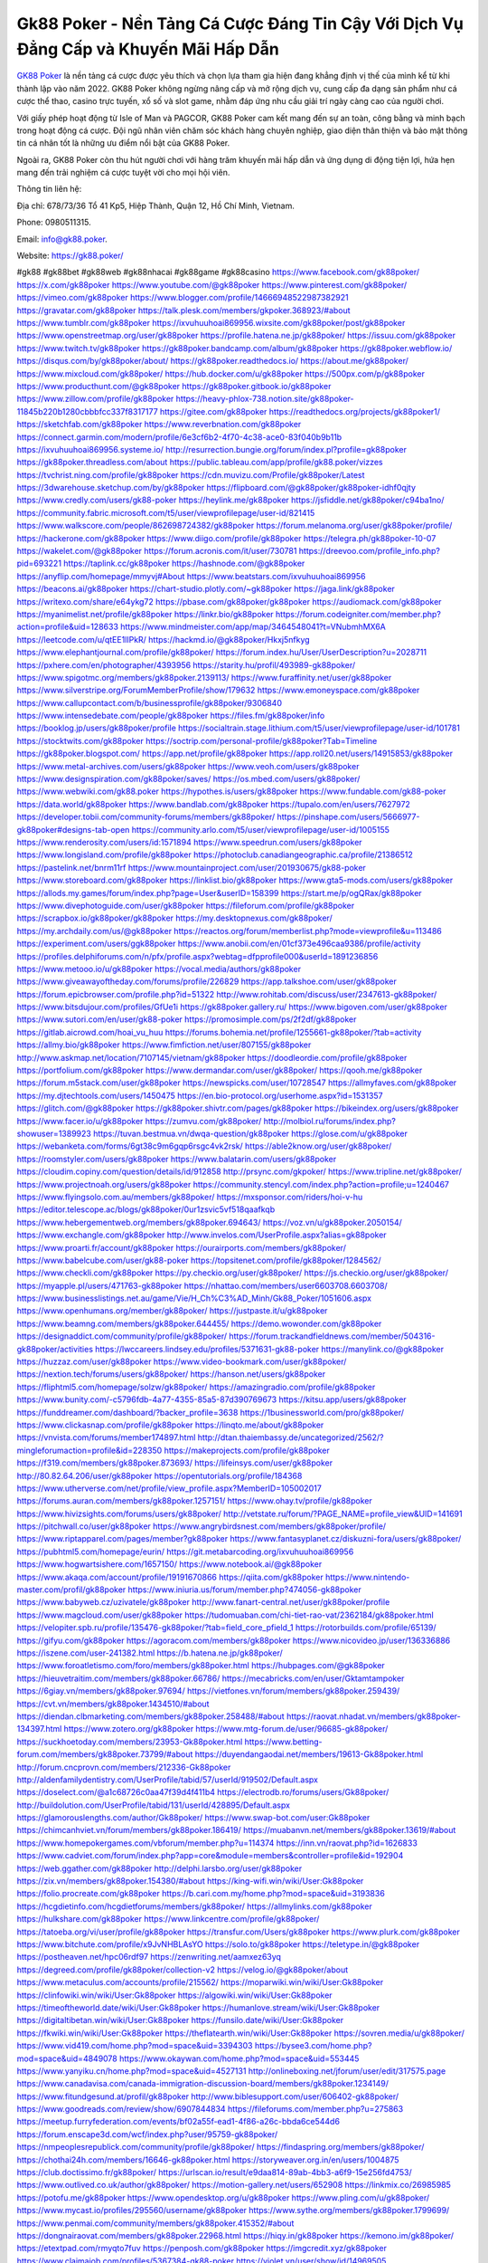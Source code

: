 Gk88 Poker - Nền Tảng Cá Cược Đáng Tin Cậy Với Dịch Vụ Đẳng Cấp và Khuyến Mãi Hấp Dẫn
===================================

`GK88 Poker <https://gk88.poker/>`_ là nền tảng cá cược được yêu thích và chọn lựa tham gia hiện đang khẳng định vị thế của mình kể từ khi thành lập vào năm 2022. GK88 Poker không ngừng nâng cấp và mở rộng dịch vụ, cung cấp đa dạng sản phẩm như cá cược thể thao, casino trực tuyến, xổ số và slot game, nhằm đáp ứng nhu cầu giải trí ngày càng cao của người chơi. 

Với giấy phép hoạt động từ Isle of Man và PAGCOR, GK88 Poker cam kết mang đến sự an toàn, công bằng và minh bạch trong hoạt động cá cược. Đội ngũ nhân viên chăm sóc khách hàng chuyên nghiệp, giao diện thân thiện và bảo mật thông tin cá nhân tốt là những ưu điểm nổi bật của GK88 Poker. 

Ngoài ra, GK88 Poker còn thu hút người chơi với hàng trăm khuyến mãi hấp dẫn và ứng dụng di động tiện lợi, hứa hẹn mang đến trải nghiệm cá cược tuyệt vời cho mọi hội viên.

Thông tin liên hệ: 

Địa chỉ: 678/73/36 Tổ 41 Kp5, Hiệp Thành, Quận 12, Hồ Chí Minh, Vietnam. 

Phone: 0980511315. 

Email: info@gk88.poker. 

Website: https://gk88.poker/ 

#gk88 #gk88bet #gk88web #gk88nhacai #gk88game #gk88casino
https://www.facebook.com/gk88poker/
https://x.com/gk88poker
https://www.youtube.com/@gk88poker
https://www.pinterest.com/gk88poker/
https://vimeo.com/gk88poker
https://www.blogger.com/profile/14666948522987382921
https://gravatar.com/gk88poker
https://talk.plesk.com/members/gkpoker.368923/#about
https://www.tumblr.com/gk88poker
https://ixvuhuuhoai869956.wixsite.com/gk88poker/post/gk88poker
https://www.openstreetmap.org/user/gk88poker
https://profile.hatena.ne.jp/gk88poker/
https://issuu.com/gk88poker
https://www.twitch.tv/gk88poker
https://gk88poker.bandcamp.com/album/gk88poker
https://gk88poker.webflow.io/
https://disqus.com/by/gk88poker/about/
https://gk88poker.readthedocs.io/
https://about.me/gk88poker/
https://www.mixcloud.com/gk88poker/
https://hub.docker.com/u/gk88poker
https://500px.com/p/gk88poker
https://www.producthunt.com/@gk88poker
https://gk88poker.gitbook.io/gk88poker
https://www.zillow.com/profile/gk88poker
https://heavy-phlox-738.notion.site/gk88poker-11845b220b1280cbbbfcc337f8317177
https://gitee.com/gk88poker
https://readthedocs.org/projects/gk88poker1/
https://sketchfab.com/gk88poker
https://www.reverbnation.com/gk88poker
https://connect.garmin.com/modern/profile/6e3cf6b2-4f70-4c38-ace0-83f040b9b11b
https://ixvuhuuhoai869956.systeme.io/
http://resurrection.bungie.org/forum/index.pl?profile=gk88poker
https://gk88poker.threadless.com/about
https://public.tableau.com/app/profile/gk88.poker/vizzes
https://tvchrist.ning.com/profile/gk88poker
https://cdn.muvizu.com/Profile/gk88poker/Latest
https://3dwarehouse.sketchup.com/by/gk88poker
https://flipboard.com/@gk88poker/gk88poker-idhf0qjty
https://www.credly.com/users/gk88-poker
https://heylink.me/gk88poker
https://jsfiddle.net/gk88poker/c94ba1no/
https://community.fabric.microsoft.com/t5/user/viewprofilepage/user-id/821415
https://www.walkscore.com/people/862698724382/gk88poker
https://forum.melanoma.org/user/gk88poker/profile/
https://hackerone.com/gk88poker
https://www.diigo.com/profile/gk88poker
https://telegra.ph/gk88poker-10-07
https://wakelet.com/@gk88poker
https://forum.acronis.com/it/user/730781
https://dreevoo.com/profile_info.php?pid=693221
https://taplink.cc/gk88poker
https://hashnode.com/@gk88poker
https://anyflip.com/homepage/mmyvj#About
https://www.beatstars.com/ixvuhuuhoai869956
https://beacons.ai/gk88poker
https://chart-studio.plotly.com/~gk88poker
https://jaga.link/gk88poker
https://writexo.com/share/e64ykg72
https://pbase.com/gk88poker/gk88poker
https://audiomack.com/gk88poker
https://myanimelist.net/profile/gk88poker
https://linkr.bio/gk88poker
https://forum.codeigniter.com/member.php?action=profile&uid=128633
https://www.mindmeister.com/app/map/3464548041?t=VNubmhMX6A
https://leetcode.com/u/qtEE1lIPkR/
https://hackmd.io/@gk88poker/Hkxj5nfkyg
https://www.elephantjournal.com/profile/gk88poker/
https://forum.index.hu/User/UserDescription?u=2028711
https://pxhere.com/en/photographer/4393956
https://starity.hu/profil/493989-gk88poker/
https://www.spigotmc.org/members/gk88poker.2139113/
https://www.furaffinity.net/user/gk88poker
https://www.silverstripe.org/ForumMemberProfile/show/179632
https://www.emoneyspace.com/gk88poker
https://www.callupcontact.com/b/businessprofile/gk88poker/9306840
https://www.intensedebate.com/people/gk88poker
https://files.fm/gk88poker/info
https://booklog.jp/users/gk88poker/profile
https://socialtrain.stage.lithium.com/t5/user/viewprofilepage/user-id/101781
https://stocktwits.com/gk88poker
https://soctrip.com/personal-profile/gk88poker?Tab=Timeline
https://gk88poker.blogspot.com/
https://app.net/profile/gk88poker
https://app.roll20.net/users/14915853/gk88poker
https://www.metal-archives.com/users/gk88poker
https://www.veoh.com/users/gk88poker
https://www.designspiration.com/gk88poker/saves/
https://os.mbed.com/users/gk88poker/
https://www.webwiki.com/gk88.poker
https://hypothes.is/users/gk88poker
https://www.fundable.com/gk88-poker
https://data.world/gk88poker
https://www.bandlab.com/gk88poker
https://tupalo.com/en/users/7627972
https://developer.tobii.com/community-forums/members/gk88poker/
https://pinshape.com/users/5666977-gk88poker#designs-tab-open
https://community.arlo.com/t5/user/viewprofilepage/user-id/1005155
https://www.renderosity.com/users/id:1571894
https://www.speedrun.com/users/gk88poker
https://www.longisland.com/profile/gk88poker
https://photoclub.canadiangeographic.ca/profile/21386512
https://pastelink.net/bnrm11rf
https://www.mountainproject.com/user/201930675/gk88-poker
https://www.storeboard.com/gk88poker
https://linklist.bio/gk88poker
https://www.gta5-mods.com/users/gk88poker
https://allods.my.games/forum/index.php?page=User&userID=158399
https://start.me/p/ogQRax/gk88poker
https://www.divephotoguide.com/user/gk88poker
https://fileforum.com/profile/gk88poker
https://scrapbox.io/gk88poker/gk88poker
https://my.desktopnexus.com/gk88poker/
https://my.archdaily.com/us/@gk88poker
https://reactos.org/forum/memberlist.php?mode=viewprofile&u=113486
https://experiment.com/users/ggk88poker
https://www.anobii.com/en/01cf373e496caa9386/profile/activity
https://profiles.delphiforums.com/n/pfx/profile.aspx?webtag=dfpprofile000&userId=1891236856
https://www.metooo.io/u/gk88poker
https://vocal.media/authors/gk88poker
https://www.giveawayoftheday.com/forums/profile/226829
https://app.talkshoe.com/user/gk88poker
https://forum.epicbrowser.com/profile.php?id=51322
http://www.rohitab.com/discuss/user/2347613-gk88poker/
https://www.bitsdujour.com/profiles/GfUe1i
https://gk88poker.gallery.ru/
https://www.bigoven.com/user/gk88poker
https://www.sutori.com/en/user/gk88-poker
https://promosimple.com/ps/2f2df/gk88poker
https://gitlab.aicrowd.com/hoai_vu_huu
https://forums.bohemia.net/profile/1255661-gk88poker/?tab=activity
https://allmy.bio/gk88poker
https://www.fimfiction.net/user/807155/gk88poker
http://www.askmap.net/location/7107145/vietnam/gk88poker
https://doodleordie.com/profile/gk88poker
https://portfolium.com/gk88poker
https://www.dermandar.com/user/gk88poker/
https://qooh.me/gk88poker
https://forum.m5stack.com/user/gk88poker
https://newspicks.com/user/10728547
https://allmyfaves.com/gk88poker
https://my.djtechtools.com/users/1450475
https://en.bio-protocol.org/userhome.aspx?id=1531357
https://glitch.com/@gk88poker
https://gk88poker.shivtr.com/pages/gk88poker
https://bikeindex.org/users/gk88poker
https://www.facer.io/u/gk88poker
https://zumvu.com/gk88poker/
http://molbiol.ru/forums/index.php?showuser=1389923
https://tuvan.bestmua.vn/dwqa-question/gk88poker
https://glose.com/u/gk88poker
https://webanketa.com/forms/6gt38c9m6gqp6rsgc4vk2rsk/
https://able2know.org/user/gk88poker/
https://roomstyler.com/users/gk88poker
https://www.balatarin.com/users/gk88poker
https://cloudim.copiny.com/question/details/id/912858
http://prsync.com/gkpoker/
https://www.tripline.net/gk88poker/
https://www.projectnoah.org/users/gk88poker
https://community.stencyl.com/index.php?action=profile;u=1240467
https://www.flyingsolo.com.au/members/gk88poker/
https://mxsponsor.com/riders/hoi-v-hu
https://editor.telescope.ac/blogs/gk88poker/0ur1zsvic5vf518qaafkqb
https://www.hebergementweb.org/members/gk88poker.694643/
https://voz.vn/u/gk88poker.2050154/
https://www.exchangle.com/gk88poker
http://www.invelos.com/UserProfile.aspx?alias=gk88poker
https://www.proarti.fr/account/gk88poker
https://ourairports.com/members/gk88poker/
https://www.babelcube.com/user/gk88-poker
https://topsitenet.com/profile/gk88poker/1284562/
https://www.checkli.com/gk88poker
https://py.checkio.org/user/gk88poker/
https://js.checkio.org/user/gk88poker/
https://myapple.pl/users/471763-gk88poker
https://nhattao.com/members/user6603708.6603708/
https://www.businesslistings.net.au/game/Vie/H_Ch%C3%AD_Minh/Gk88_Poker/1051606.aspx
https://www.openhumans.org/member/gk88poker/
https://justpaste.it/u/gk88poker
https://www.beamng.com/members/gk88poker.644455/
https://demo.wowonder.com/gk88poker
https://designaddict.com/community/profile/gk88poker/
https://forum.trackandfieldnews.com/member/504316-gk88poker/activities
https://lwccareers.lindsey.edu/profiles/5371631-gk88-poker
https://manylink.co/@gk88poker
https://huzzaz.com/user/gk88poker
https://www.video-bookmark.com/user/gk88poker/
https://nextion.tech/forums/users/gk88poker/
https://hanson.net/users/gk88poker
https://fliphtml5.com/homepage/solzw/gk88poker/
https://amazingradio.com/profile/gk88poker
https://www.bunity.com/-c5796fdb-4a77-4355-85a5-87d390769673
https://kitsu.app/users/gk88poker
https://funddreamer.com/dashboard/?backer_profile=3638
https://1businessworld.com/pro/gk88poker/
https://www.clickasnap.com/profile/gk88poker
https://linqto.me/about/gk88poker
https://vnvista.com/forums/member174897.html
http://dtan.thaiembassy.de/uncategorized/2562/?mingleforumaction=profile&id=228350
https://makeprojects.com/profile/gk88poker
https://f319.com/members/gk88poker.873693/
https://lifeinsys.com/user/gk88poker
http://80.82.64.206/user/gk88poker
https://opentutorials.org/profile/184368
https://www.utherverse.com/net/profile/view_profile.aspx?MemberID=105002017
https://forums.auran.com/members/gk88poker.1257151/
https://www.ohay.tv/profile/gk88poker
https://www.hivizsights.com/forums/users/gk88poker/
http://vetstate.ru/forum/?PAGE_NAME=profile_view&UID=141691
https://pitchwall.co/user/gk88poker
https://www.angrybirdsnest.com/members/gk88poker/profile/
https://www.riptapparel.com/pages/member?gk88poker
https://www.fantasyplanet.cz/diskuzni-fora/users/gk88poker/
https://pubhtml5.com/homepage/eurin/
https://git.metabarcoding.org/ixvuhuuhoai869956
https://www.hogwartsishere.com/1657150/
https://www.notebook.ai/@gk88poker
https://www.akaqa.com/account/profile/19191670866
https://qiita.com/gk88poker
https://www.nintendo-master.com/profil/gk88poker
https://www.iniuria.us/forum/member.php?474056-gk88poker
https://www.babyweb.cz/uzivatele/gk88poker
http://www.fanart-central.net/user/gk88poker/profile
https://www.magcloud.com/user/gk88poker
https://tudomuaban.com/chi-tiet-rao-vat/2362184/gk88poker.html
https://velopiter.spb.ru/profile/135476-gk88poker/?tab=field_core_pfield_1
https://rotorbuilds.com/profile/65139/
https://gifyu.com/gk88poker
https://agoracom.com/members/gk88poker
https://www.nicovideo.jp/user/136336886
https://iszene.com/user-241382.html
https://b.hatena.ne.jp/gk88poker/
https://www.foroatletismo.com/foro/members/gk88poker.html
https://hubpages.com/@gk88poker
https://hieuvetraitim.com/members/gk88poker.66786/
https://mecabricks.com/en/user/Gktamtampoker
https://6giay.vn/members/gk88poker.97694/
https://vietfones.vn/forum/members/gk88poker.259439/
https://cvt.vn/members/gk88poker.1434510/#about
https://diendan.clbmarketing.com/members/gk88poker.258488/#about
https://raovat.nhadat.vn/members/gk88poker-134397.html
https://www.zotero.org/gk88poker
https://www.mtg-forum.de/user/96685-gk88poker/
https://suckhoetoday.com/members/23953-Gk88poker.html
https://www.betting-forum.com/members/gk88poker.73799/#about
https://duyendangaodai.net/members/19613-Gk88poker.html
http://forum.cncprovn.com/members/212336-Gk88poker
http://aldenfamilydentistry.com/UserProfile/tabid/57/userId/919502/Default.aspx
https://doselect.com/@a1c68726c0aa47f39d4f411b4
https://electrodb.ro/forums/users/Gk88poker/
http://buildolution.com/UserProfile/tabid/131/userId/428895/Default.aspx
https://glamorouslengths.com/author/Gk88poker/
https://www.swap-bot.com/user:Gk88poker
https://chimcanhviet.vn/forum/members/gk88poker.186419/
https://muabanvn.net/members/gk88poker.13619/#about
https://www.homepokergames.com/vbforum/member.php?u=114374
https://inn.vn/raovat.php?id=1626833
https://www.cadviet.com/forum/index.php?app=core&module=members&controller=profile&id=192904
https://web.ggather.com/gk88poker
http://delphi.larsbo.org/user/gk88poker
https://zix.vn/members/gk88poker.154380/#about
https://king-wifi.win/wiki/User:Gk88poker
https://folio.procreate.com/gk88poker
https://b.cari.com.my/home.php?mod=space&uid=3193836
https://hcgdietinfo.com/hcgdietforums/members/gk88poker/
https://allmylinks.com/gk88poker
https://hulkshare.com/gk88poker
https://www.linkcentre.com/profile/gk88poker/
https://tatoeba.org/vi/user/profile/gk88poker
https://transfur.com/Users/gk88poker
https://www.plurk.com/gk88poker
https://www.bitchute.com/profile/x9JvNHBLAsYO
https://solo.to/gk88poker
https://teletype.in/@gk88poker
https://postheaven.net/hpc06rdf97
https://zenwriting.net/aamxez63yq
https://degreed.com/profile/gk88poker/collection-v2
https://velog.io/@gk88poker/about
https://www.metaculus.com/accounts/profile/215562/
https://moparwiki.win/wiki/User:Gk88poker
https://clinfowiki.win/wiki/User:Gk88poker
https://algowiki.win/wiki/User:Gk88poker
https://timeoftheworld.date/wiki/User:Gk88poker
https://humanlove.stream/wiki/User:Gk88poker
https://digitaltibetan.win/wiki/User:Gk88poker
https://funsilo.date/wiki/User:Gk88poker
https://fkwiki.win/wiki/User:Gk88poker
https://theflatearth.win/wiki/User:Gk88poker
https://sovren.media/u/gk88poker/
https://www.vid419.com/home.php?mod=space&uid=3394303
https://bysee3.com/home.php?mod=space&uid=4849078
https://www.okaywan.com/home.php?mod=space&uid=553445
https://www.yanyiku.cn/home.php?mod=space&uid=4527131
http://onlineboxing.net/jforum/user/edit/317575.page
https://www.canadavisa.com/canada-immigration-discussion-board/members/gk88poker.1234149/
https://www.fitundgesund.at/profil/gk88poker
http://www.biblesupport.com/user/606402-gk88poker/
https://www.goodreads.com/review/show/6907844834
https://fileforums.com/member.php?u=275863
https://meetup.furryfederation.com/events/bf02a55f-ead1-4f86-a26c-bbda6ce544d6
https://forum.enscape3d.com/wcf/index.php?user/95759-gk88poker/
https://nmpeoplesrepublick.com/community/profile/gk88poker/
https://findaspring.org/members/gk88poker/
https://chothai24h.com/members/16646-gk88poker.html
https://storyweaver.org.in/en/users/1004875
https://club.doctissimo.fr/gk88poker/
https://urlscan.io/result/e9daa814-89ab-4bb3-a6f9-15e256fd4753/
https://www.outlived.co.uk/author/gk88poker/
https://motion-gallery.net/users/652908
https://linkmix.co/26985985
https://potofu.me/gk88poker
https://www.opendesktop.org/u/gk88poker
https://www.pling.com/u/gk88poker/
https://www.mycast.io/profiles/295560/username/gk88poker
https://www.sythe.org/members/gk88poker.1799699/
https://www.penmai.com/community/members/gk88poker.415352/#about
https://dongnairaovat.com/members/gk88poker.22968.html
https://hiqy.in/gk88poker
https://kemono.im/gk88poker/
https://etextpad.com/rmyqto7fuv
https://penposh.com/gk88poker
https://imgcredit.xyz/gk88poker
https://www.claimajob.com/profiles/5367384-gk88-poker
https://violet.vn/user/show/id/14969505
https://pandoraopen.ru/author/gk88poker/
http://www.innetads.com/view/item-3002593-gk88poker.html
http://www.getjob.us/usa-jobs-view/job-posting-901320-gk88poker.html
http://www.canetads.com/view/item-3961109-gk88poker.html
https://minecraftcommand.science/profile/gk88poker
https://wiki.natlife.ru/index.php/%D0%A3%D1%87%D0%B0%D1%81%D1%82%D0%BD%D0%B8%D0%BA:Gk88poker
https://wiki.gta-zona.ru/index.php/%D0%A3%D1%87%D0%B0%D1%81%D1%82%D0%BD%D0%B8%D0%BA:Gk88poker
https://wiki.prochipovan.ru/index.php/%D0%A3%D1%87%D0%B0%D1%81%D1%82%D0%BD%D0%B8%D0%BA:Gk88poker
https://expathealthseoul.com/profile/gk88poker/
https://makersplace.com/gk88poker/about
https://community.fyers.in/member/5LeZw5ZYer
https://www.multichain.com/qa/user/gk88poker
http://www.worldchampmambo.com/UserProfile/tabid/42/userId/399612/Default.aspx
https://www.snipesocial.co.uk/gk88poker
https://www.apelondts.org/users/gk88poker/My-Profile
https://advpr.net/gk88poker
https://pytania.radnik.pl/uzytkownik/gk88poker
https://safechat.com/u/gk88poker
https://mlx.su/paste/view/28c9e8a1
https://hackmd.okfn.de/s/Sy3AF8-Jkl
https://personaljournal.ca/gk88poker/
http://techou.jp/index.php?gk88poker
https://www.gamblingtherapy.org/forum/users/gk88poker/
https://forums.megalith-games.com/member.php?action=profile&uid=1378526
https://ask-people.net/user/gk88poker
https://linktaigo88.lighthouseapp.com/users/1953943
http://www.aunetads.com/view/item-2496810-gk88poker.html
https://bit.ly/m/gk88poker
http://genina.com/user/editDone/4460510.page
https://golden-forum.com/memberlist.php?mode=viewprofile&u=150455
https://www.adsoftheworld.com/users/8240d2b2-72fe-4715-b6f4-c4d295abcc23
https://malt-orden.info/userinfo.php?uid=381500
https://filesharingtalk.com/members/602864-gk88poker
https://chodilinh.com/members/gk88poker.111052/#about
https://belgaumonline.com/profile/gk88poker/
https://darksteam.net/members/gk88poker.40297/#about
https://wefunder.com/gk88poker
https://www.nulled.to/user/6240108-gk88poker
https://forums.worldwarriors.net/profile/gk88poker
https://zez.am/gk88poker
https://nhadatdothi.net.vn/members/gk88poker.28535/
https://schoolido.lu/user/gk88poker/
https://dev.muvizu.com/Profile/gk88poker/Latest
https://www.familie.pl/profil/gk88poker
https://www.inflearn.com/users/1482662
https://qna.habr.com/user/gk88poker
https://www.naucmese.cz/hoai-vu-huu?_fid=jzcg
https://controlc.com/c2e22141
http://psicolinguistica.letras.ufmg.br/wiki/index.php/Usu%C3%A1rio:Gk88poker
https://faceparty.com/gk88poker
https://g0v.hackmd.io/IIAnvCgxSAeBK6d8XVXfJw?
https://boersen.oeh-salzburg.at/author/gk88poker/
https://kowabana.jp/users/129722
https://klotzlube.ru/forum/user/280984/
https://www.bandsworksconcerts.info/index.php?gk88poker
https://ask.mallaky.com/?qa=user/gk88poker
https://fab-chat.com/members/gk88poker/profile/
https://vietnam.net.vn/members/gk88poker.27467/
https://www.faneo.es/users/gk88poker/
https://cadillacsociety.com/users/gk88poker/
https://bitbuilt.net/forums/index.php?members/gk88poker.49093/
https://timdaily.vn/members/gk88poker.90181/#about
https://www.xen-factory.com/index.php?members/gk88poker.56463/#about
https://www.cake.me/me/hoai-vu-huu
https://git.project-hobbit.eu/ixvuhuuhoai869956
https://forum.honorboundgame.com/user-469890.html
https://www.xosothantai.com/members/gk88poker.533415/
https://thiamlau.com/forum/user-7929.html
https://bandori.party/user/222246/gk88poker/
https://anunt-imob.ro/user/profile/801377
https://txtshare.co/4ukf75wMsqbTyExo
https://www.vnbadminton.com/members/gk88poker.54074/
https://forums.hostsearch.com/member.php?269489-gk88poker
https://hackaday.io/gk88poker
https://deadreckoninggame.com/index.php/User:Gk88poker
https://xnforo.ir/members/gk88poker.57922/#about
https://slatestarcodex.com/author/gk88poker/
http://pantery.mazowiecka.zhp.pl/profile.php?lookup=24456
https://yamcode.com/gk88poker
https://www.sakaseru.jp/mina/user/profile/203444
https://land-book.com/gk88poker
https://illust.daysneo.com/illustrator/gk88poker/
https://www.fdb.cz/clen/207355-gk88poker.html
https://advego.com/profile/gk88poker/
https://acomics.ru/-gk88poker
https://www.astrobin.com/users/gk88poker/
redly.com/users/gk88-poker
https://fitinline.com/profile/gk88poker/
https://seomotionz.com/member.php?action=profile&uid=39803
https://tooter.in/gk88poker
https://www.canadavideocompanies.ca/forums/users/gk88poker/
https://spiderum.com/nguoi-dung/gk88poker
https://postgresconf.org/users/gk88-poker
https://pixabay.com/users/gk88poker-46404191/
https://memes.tw/user/334935
https://medibang.com/author/26760470/
https://forum.issabel.org/u/gk88poker
https://www.freewebmarks.com/story/gk88-trang-ch-3
https://redpah.com/profile/413469/gk88poker
https://permacultureglobal.org/users/74458-gk88-poker
https://buonacausa.org/user/gk88-poker
https://bootstrapbay.com/user/gk88poker
https://www.rwaq.org/users/ixvuhuuhoai869956-20241008160455
https://secondstreet.ru/profile/gk88poker/
https://www.planet-casio.com/Fr/compte/voir_profil.php?membre=gk88poker
https://forums.wolflair.com/members/gk88poker.118341/
https://www.zeldaspeedruns.com/profiles/gk88poker
https://savelist.co/profile/users/gk88poker
https://phatwalletforums.com/user/gk88poker
https://www.hoaxbuster.com/redacteur/gk88poker
https://code.antopie.org/gk88poker
https://www.growkudos.com/profile/gk88_poker
https://app.geniusu.com/users/2531671
https://www.databaze-her.cz/uzivatele/gk88poker/
https://backloggery.com/gk88poker
https://www.halaltrip.com/user/profile/171325/gk88poker/
https://abp.io/community/members/gk88poker
https://fora.babinet.cz/profile.php?section=essentials&id=68965
https://useum.org/myuseum/Ho%C3%A0i%20V%C5%A9%20H%E1%BB%AFu
https://tamilculture.com/user/gk88-poker
http://www.hoektronics.com/author/gk88poker/
https://faqrak.pl/profile/user/gk88poker
https://library.zortrax.com/members/gk88poker/
https://www.deafvideo.tv/vlogger/gk88poker?o=mv
https://divisionmidway.org/jobs/author/gk88poker/
https://www.rak-fortbildungsinstitut.de/community/profile/gk88poker/
https://www.montessorijobsuk.co.uk/author/gk88poker/
https://moodle3.appi.pt/user/profile.php?id=144199
https://www.udrpsearch.com/user/gk88poker
https://www.vojta.com.pl/index.php/Forum/U%C5%BCytkownik/gk88poker/
https://geocha-production.herokuapp.com/maps/161060-gk88poker
http://jobboard.piasd.org/author/gk88poker/
https://www.jumpinsport.com/users/gk88poker
https://www.themplsegotist.com/members/gk88poker/
https://jerseyboysblog.com/forum/member.php?action=profile&uid=14436
https://magentoexpertforum.com/member.php/128916-gk88poker
https://bulkwp.com/support-forums/users/gk88poker/
https://forum.d-dub.com/member.php?1504421-gk88poker
https://forum.gekko.wizb.it/user-25726.html
https://www.heavyironjobs.com/profiles/5375172-gk88-poker
https://www.timessquarereporter.com/profile/gk88poker
http://ww.metanotes.com/user/gk88poker
https://bbcovenant.guildlaunch.com/users/blog/6571629/?mode=view&gid=97523
https://haveagood.holiday/users/368726
https://forum.aceinna.com/user/gk88poker
https://brightcominvestors.com/forums/users/gk88poker/
http://newdigital-world.com/members/gk88poker.html
https://forum.herozerogame.com/index.php?/user/87478-gk88poker/
https://www.herlypc.es/community/profile/gk88poker/
https://www.syncdocs.com/forums/profile/gk88poker
https://jump.5ch.net/?https://gk88.poker/
https://www.royalroad.com/profile/562935
https://www.fmscout.com/users/gk88poker.html
https://www.englishteachers.ru/forum/index.php?app=core&module=members&controller=profile&id=106808
https://www.bmwpower.lv/user.php?u=gk88poker
https://jeparticipe.soyaux.fr/profiles/gk88poker/timeline
https://bit.cloud/gk88poker
https://bookmeter.com/users/1526964
https://activepages.com.au/profile/gk88poker
https://www.phraseum.com/user/44768
https://undrtone.com/gk88poker
https://odysee.com/@gk88poker:683c5691e606d45ee49f23c584e9803319645e64
https://flokii.com/-gk88poker#info
https://findnerd.com/account#url=/profile/viewprofile/gk88poker/117189
https://www.bloggportalen.se/BlogPortal/view/BlogDetails?id=219971
https://pangian.com/user/ixvuhuuhoai869956/
https://smartcity.bandung.go.id/member/bsc1416526421d
https://oyaschool.com/users/gk88poker/
https://gk88poker.hashnode.dev/gk88poker
http://ofbiz.116.s1.nabble.com/gk88poker-td4796693.html
https://forum.lyrsense.com/member.php?u=45860
https://forum.repetier.com/profile/gk88poker
https://www.fruitpickingjobs.com.au/forums/users/gk88poker/
https://www.kuhustle.com/@gk88poker
https://forum.tomedo.de/index.php/user/gk88poker
https://talkmarkets.com/member/gk88poker/
http://www.so0912.com/home.php?mod=space&uid=2379875
https://dsred.com/home.php?mod=space&uid=4525342
https://goodjobdongguan.com/home.php?mod=space&uid=5064187
https://jszst.com.cn/home.php?mod=space&uid=4356136
https://forums.stardock.com/user/7388767
https://chil.me/gk88poker
https://wykop.pl/ludzie/pokergk88
https://forums.galciv3.com/user/738876
https://www.siteprice.org/AnalyzeSite.aspx?url=https://gk88.poker/
https://xoops.ec-cube.net/userinfo.php?uid=302174
https://www.klamm.de/forum/members/gk88poker.152772/
https://linkbio.co/6100808pzVxTZ
https://vjudge.net/user/gk88poker
https://www.rosasensat.org/forums/users/ixvuhuuhoai869956gmail-com/
https://my.omsystem.com/members/gk88poker
https://docvino.com/members/gk88poker/profile/
https://www.max2play.com/en/forums/users/gk88poker/
https://blender.community/hoai/
https://sites.google.com/view/gk88poker/home
https://www.czporadna.cz/user/gk88poker
https://www.buzzsprout.com/2101801/episodes/15877188-gk88-poker
https://podcastaddict.com/episode/https%3A%2F%2Fwww.buzzsprout.com%2F2101801%2Fepisodes%2F15877188-gk88-poker.mp3&podcastId=4475093
https://hardanreidlinglbeu.wixsite.com/elinor-salcedo/podcast/episode/80bcb759/gk88poker
https://www.podfriend.com/podcast/elinor-salcedo/episode/Buzzsprout-15877188/
https://curiocaster.com/podcast/pi6385247/28864617023
https://fountain.fm/episode/cuDQSQwpJcu9TOLfwERE
https://www.podchaser.com/podcasts/elinor-salcedo-5339040/episodes/gk88poker-226063112
https://castbox.fm/episode/gk88.poker-id5445226-id742375231
https://plus.rtl.de/podcast/elinor-salcedo-wy64ydd31evk2/gk88poker-dpqoq1tcii17b
https://www.podparadise.com/Podcast/1688863333/Listen/1728262800/0
https://www.ivoox.com/en/gk88-poker-audios-mp3_rf_134545053_1.html
https://podbay.fm/p/elinor-salcedo/e/1728237600
https://www.listennotes.com/podcasts/elinor-salcedo/gk88poker-DwnOr6A-ajf/
https://goodpods.com/podcasts/elinor-salcedo-257466/gk88poker-75698845
https://www.iheart.com/podcast/269-elinor-salcedo-115585662/episode/gk88poker-224299295/
https://open.spotify.com/episode/5PsyEvv1j2QkOTI3eC5NiE?si=KrPaEIQdSGK6BTrZTkKD4w
https://podtail.com/podcast/corey-alonzo/gk88-poker/
https://player.fm/series/elinor-salcedo/gk88poker
https://podcastindex.org/podcast/6385247?episode=28864617023
https://www.steno.fm/show/77680b6e-8b07-53ae-bcab-9310652b155c/episode/QnV6enNwcm91dC0xNTg3NzE4OA==
https://podverse.fm/fr/episode/lpvQqX7F7
https://app.podcastguru.io/podcast/elinor-salcedo-1688863333/episode/gk88-poker-290984bd9aa5cda605dbcc43bd762b37
https://podcasts-francais.fr/podcast/corey-alonzo/gk88-poker
https://irepod.com/podcast/corey-alonzo/gk88-poker
https://australian-podcasts.com/podcast/corey-alonzo/gk88-poker
https://toppodcasts.be/podcast/corey-alonzo/gk88-poker
https://canadian-podcasts.com/podcast/corey-alonzo/gk88-poker
https://uk-podcasts.co.uk/podcast/corey-alonzo/gk88-poker
https://deutschepodcasts.de/podcast/corey-alonzo/gk88-poker
https://nederlandse-podcasts.nl/podcast/corey-alonzo/gk88-poker
https://american-podcasts.com/podcast/corey-alonzo/gk88-poker
https://norske-podcaster.com/podcast/corey-alonzo/gk88-poker
https://danske-podcasts.dk/podcast/corey-alonzo/gk88-poker
https://italia-podcast.it/podcast/corey-alonzo/gk88-poker
https://podmailer.com/podcast/corey-alonzo/gk88-poker
https://podcast-espana.es/podcast/corey-alonzo/gk88-poker
https://suomalaiset-podcastit.fi/podcast/corey-alonzo/gk88-poker
https://indian-podcasts.com/podcast/corey-alonzo/gk88-poker
https://poddar.se/podcast/corey-alonzo/gk88-poker
https://nzpod.co.nz/podcast/corey-alonzo/gk88-poker
https://pod.pe/podcast/corey-alonzo/gk88-poker
https://podcast-chile.com/podcast/corey-alonzo/gk88-poker
https://podcast-colombia.co/podcast/corey-alonzo/gk88-poker
https://podcasts-brasileiros.com/podcast/corey-alonzo/gk88-poker
https://podcast-mexico.mx/podcast/corey-alonzo/gk88-poker
https://music.amazon.com/podcasts/ef0d1b1b-8afc-4d07-b178-4207746410b2/episodes/b9f97fe6-2b7a-44ef-865c-784b59a76374/elinor-salcedo-gk88-poker
https://music.amazon.co.jp/podcasts/ef0d1b1b-8afc-4d07-b178-4207746410b2/episodes/b9f97fe6-2b7a-44ef-865c-784b59a76374/elinor-salcedo-gk88-poker
https://music.amazon.de/podcasts/ef0d1b1b-8afc-4d07-b178-4207746410b2/episodes/b9f97fe6-2b7a-44ef-865c-784b59a76374/elinor-salcedo-gk88-poker
https://music.amazon.co.uk/podcasts/ef0d1b1b-8afc-4d07-b178-4207746410b2/episodes/b9f97fe6-2b7a-44ef-865c-784b59a76374/elinor-salcedo-gk88-poker
https://music.amazon.fr/podcasts/ef0d1b1b-8afc-4d07-b178-4207746410b2/episodes/b9f97fe6-2b7a-44ef-865c-784b59a76374/elinor-salcedo-gk88-poker
https://music.amazon.ca/podcasts/ef0d1b1b-8afc-4d07-b178-4207746410b2/episodes/b9f97fe6-2b7a-44ef-865c-784b59a76374/elinor-salcedo-gk88-poker
https://music.amazon.in/podcasts/ef0d1b1b-8afc-4d07-b178-4207746410b2/episodes/b9f97fe6-2b7a-44ef-865c-784b59a76374/elinor-salcedo-gk88-poker
https://music.amazon.it/podcasts/ef0d1b1b-8afc-4d07-b178-4207746410b2/episodes/b9f97fe6-2b7a-44ef-865c-784b59a76374/elinor-salcedo-gk88-poker
https://music.amazon.es/podcasts/ef0d1b1b-8afc-4d07-b178-4207746410b2/episodes/b9f97fe6-2b7a-44ef-865c-784b59a76374/elinor-salcedo-gk88-poker
https://music.amazon.com.br/podcasts/ef0d1b1b-8afc-4d07-b178-4207746410b2/episodes/b9f97fe6-2b7a-44ef-865c-784b59a76374/elinor-salcedo-gk88-poker
https://music.amazon.com.au/podcasts/ef0d1b1b-8afc-4d07-b178-4207746410b2/episodes/b9f97fe6-2b7a-44ef-865c-784b59a76374/elinor-salcedo-gk88-poker
https://podcasts.apple.com/us/podcast/gk88-poker/id1688863333?i=1000671973331
https://podcasts.apple.com/bh/podcast/gk88-poker/id1688863333?i=1000671973331
https://podcasts.apple.com/bw/podcast/gk88-poker/id1688863333?i=1000671973331
https://podcasts.apple.com/cm/podcast/gk88-poker/id1688863333?i=1000671973331
https://podcasts.apple.com/ci/podcast/gk88-poker/id1688863333?i=1000671973331
https://podcasts.apple.com/eg/podcast/gk88-poker/id1688863333?i=1000671973331
https://podcasts.apple.com/gw/podcast/gk88-poker/id1688863333?i=1000671973331
https://podcasts.apple.com/in/podcast/gk88-poker/id1688863333?i=1000671973331
https://podcasts.apple.com/il/podcast/gk88-poker/id1688863333?i=1000671973331
https://podcasts.apple.com/jo/podcast/gk88-poker/id1688863333?i=1000671973331
https://podcasts.apple.com/ke/podcast/gk88-poker/id1688863333?i=1000671973331
https://podcasts.apple.com/kw/podcast/gk88-poker/id1688863333?i=1000671973331
https://podcasts.apple.com/mg/podcast/gk88-poker/id1688863333?i=1000671973331
https://podcasts.apple.com/ml/podcast/gk88-poker/id1688863333?i=1000671973331
https://podcasts.apple.com/ma/podcast/gk88-poker/id1688863333?i=1000671973331
https://podcasts.apple.com/mu/podcast/gk88-poker/id1688863333?i=1000671973331
https://podcasts.apple.com/mz/podcast/gk88-poker/id1688863333?i=1000671973331
https://podcasts.apple.com/ne/podcast/gk88-poker/id1688863333?i=1000671973331
https://podcasts.apple.com/ng/podcast/gk88-poker/id1688863333?i=1000671973331
https://podcasts.apple.com/om/podcast/gk88-poker/id1688863333?i=1000671973331
https://podcasts.apple.com/qa/podcast/gk88-poker/id1688863333?i=1000671973331
https://podcasts.apple.com/sa/podcast/gk88-poker/id1688863333?i=1000671973331
https://podcasts.apple.com/sn/podcast/gk88-poker/id1688863333?i=1000671973331
https://podcasts.apple.com/za/podcast/gk88-poker/id1688863333?i=1000671973331
https://podcasts.apple.com/tn/podcast/gk88-poker/id1688863333?i=1000671973331
https://podcasts.apple.com/ug/podcast/gk88-poker/id1688863333?i=1000671973331
https://podcasts.apple.com/ae/podcast/gk88-poker/id1688863333?i=1000671973331
https://podcasts.apple.com/au/podcast/gk88-poker/id1688863333?i=1000671973331
https://podcasts.apple.com/hk/podcast/gk88-poker/id1688863333?i=1000671973331
https://podcasts.apple.com/id/podcast/gk88-poker/id1688863333?i=1000671973331
https://podcasts.apple.com/jp/podcast/gk88-poker/id1688863333?i=1000671973331
https://podcasts.apple.com/kr/podcast/gk88-poker/id1688863333?i=1000671973331
https://podcasts.apple.com/mo/podcast/gk88-poker/id1688863333?i=1000671973331
https://podcasts.apple.com/my/podcast/gk88-poker/id1688863333?i=1000671973331
https://podcasts.apple.com/nz/podcast/gk88-poker/id1688863333?i=1000671973331
https://podcasts.apple.com/ph/podcast/gk88-poker/id1688863333?i=1000671973331
https://podcasts.apple.com/sg/podcast/gk88-poker/id1688863333?i=1000671973331
https://podcasts.apple.com/tw/podcast/gk88-poker/id1688863333?i=1000671973331
https://podcasts.apple.com/th/podcast/gk88-poker/id1688863333?i=1000671973331
https://podcasts.apple.com/vn/podcast/gk88-poker/id1688863333?i=1000671973331
https://podcasts.apple.com/am/podcast/gk88-poker/id1688863333?i=1000671973331
https://podcasts.apple.com/az/podcast/gk88-poker/id1688863333?i=1000671973331
https://podcasts.apple.com/bg/podcast/gk88-poker/id1688863333?i=1000671973331
https://podcasts.apple.com/cz/podcast/gk88-poker/id1688863333?i=1000671973331
https://podcasts.apple.com/dk/podcast/gk88-poker/id1688863333?i=1000671973331
https://podcasts.apple.com/de/podcast/gk88-poker/id1688863333?i=1000671973331
https://podcasts.apple.com/ee/podcast/gk88-poker/id1688863333?i=1000671973331
https://podcasts.apple.com/es/podcast/gk88-poker/id1688863333?i=1000671973331
https://podcasts.apple.com/fr/podcast/gk88-poker/id1688863333?i=1000671973331
https://podcasts.apple.com/ge/podcast/gk88-poker/id1688863333?i=1000671973331
https://podcasts.apple.com/gr/podcast/gk88-poker/id1688863333?i=1000671973331
https://podcasts.apple.com/hr/podcast/gk88-poker/id1688863333?i=1000671973331
https://podcasts.apple.com/ie/podcast/gk88-poker/id1688863333?i=1000671973331
https://podcasts.apple.com/it/podcast/gk88-poker/id1688863333?i=1000671973331
https://podcasts.apple.com/kz/podcast/gk88-poker/id1688863333?i=1000671973331
https://podcasts.apple.com/kg/podcast/gk88-poker/id1688863333?i=1000671973331
https://podcasts.apple.com/lv/podcast/gk88-poker/id1688863333?i=1000671973331
https://podcasts.apple.com/lt/podcast/gk88-poker/id1688863333?i=1000671973331
https://podcasts.apple.com/lu/podcast/gk88-poker/id1688863333?i=1000671973331
https://podcasts.apple.com/hu/podcast/gk88-poker/id1688863333?i=1000671973331
https://podcasts.apple.com/mt/podcast/gk88-poker/id1688863333?i=1000671973331
https://podcasts.apple.com/md/podcast/gk88-poker/id1688863333?i=1000671973331
https://podcasts.apple.com/me/podcast/gk88-poker/id1688863333?i=1000671973331
https://podcasts.apple.com/nl/podcast/gk88-poker/id1688863333?i=1000671973331
https://podcasts.apple.com/mk/podcast/gk88-poker/id1688863333?i=1000671973331
https://podcasts.apple.com/no/podcast/gk88-poker/id1688863333?i=1000671973331
https://podcasts.apple.com/at/podcast/gk88-poker/id1688863333?i=1000671973331
https://podcasts.apple.com/pl/podcast/gk88-poker/id1688863333?i=1000671973331
https://podcasts.apple.com/pt/podcast/gk88-poker/id1688863333?i=1000671973331
https://podcasts.apple.com/ro/podcast/gk88-poker/id1688863333?i=1000671973331
https://podcasts.apple.com/ru/podcast/gk88-poker/id1688863333?i=1000671973331
https://podcasts.apple.com/sk/podcast/gk88-poker/id1688863333?i=1000671973331
https://podcasts.apple.com/si/podcast/gk88-poker/id1688863333?i=1000671973331
https://podcasts.apple.com/fi/podcast/gk88-poker/id1688863333?i=1000671973331
https://podcasts.apple.com/se/podcast/gk88-poker/id1688863333?i=1000671973331
https://podcasts.apple.com/tj/podcast/gk88-poker/id1688863333?i=1000671973331
https://podcasts.apple.com/tr/podcast/gk88-poker/id1688863333?i=1000671973331
https://podcasts.apple.com/tm/podcast/gk88-poker/id1688863333?i=1000671973331
https://podcasts.apple.com/ua/podcast/gk88-poker/id1688863333?i=1000671973331
https://podcasts.apple.com/la/podcast/gk88-poker/id1688863333?i=1000671973331
https://podcasts.apple.com/br/podcast/gk88-poker/id1688863333?i=1000671973331
https://podcasts.apple.com/cl/podcast/gk88-poker/id1688863333?i=1000671973331
https://podcasts.apple.com/co/podcast/gk88-poker/id1688863333?i=1000671973331
https://podcasts.apple.com/mx/podcast/gk88-poker/id1688863333?i=1000671973331
https://podcasts.apple.com/ca/podcast/gk88-poker/id1688863333?i=1000671973331
https://podcasts.apple.com/podcast/gk88-poker/id1688863333?i=1000671973331
https://chromewebstore.google.com/detail/burn-candles/hhcppobkjikhfbgfkabifllpdmogeado
https://chromewebstore.google.com/detail/burn-candles/hhcppobkjikhfbgfkabifllpdmogeado?hl=vi
https://chromewebstore.google.com/detail/burn-candles/hhcppobkjikhfbgfkabifllpdmogeado?hl=ar
https://chromewebstore.google.com/detail/burn-candles/hhcppobkjikhfbgfkabifllpdmogeado?hl=bg
https://chromewebstore.google.com/detail/burn-candles/hhcppobkjikhfbgfkabifllpdmogeado?hl=bn
https://chromewebstore.google.com/detail/burn-candles/hhcppobkjikhfbgfkabifllpdmogeado?hl=ca
https://chromewebstore.google.com/detail/burn-candles/hhcppobkjikhfbgfkabifllpdmogeado?hl=cs
https://chromewebstore.google.com/detail/burn-candles/hhcppobkjikhfbgfkabifllpdmogeado?hl=da
https://chromewebstore.google.com/detail/burn-candles/hhcppobkjikhfbgfkabifllpdmogeado?hl=de
https://chromewebstore.google.com/detail/burn-candles/hhcppobkjikhfbgfkabifllpdmogeado?hl=el
https://chromewebstore.google.com/detail/burn-candles/hhcppobkjikhfbgfkabifllpdmogeado?hl=fa
https://chromewebstore.google.com/detail/burn-candles/hhcppobkjikhfbgfkabifllpdmogeado?hl=fr
https://chromewebstore.google.com/detail/burn-candles/hhcppobkjikhfbgfkabifllpdmogeado?hl=gsw
https://chromewebstore.google.com/detail/burn-candles/hhcppobkjikhfbgfkabifllpdmogeado?hl=he
https://chromewebstore.google.com/detail/burn-candles/hhcppobkjikhfbgfkabifllpdmogeado?hl=hi
https://chromewebstore.google.com/detail/burn-candles/hhcppobkjikhfbgfkabifllpdmogeado?hl=hr
https://chromewebstore.google.com/detail/burn-candles/hhcppobkjikhfbgfkabifllpdmogeado?hl=id
https://chromewebstore.google.com/detail/burn-candles/hhcppobkjikhfbgfkabifllpdmogeado?hl=it
https://chromewebstore.google.com/detail/burn-candles/hhcppobkjikhfbgfkabifllpdmogeado?hl=ja
https://chromewebstore.google.com/detail/burn-candles/hhcppobkjikhfbgfkabifllpdmogeado?hl=lv
https://chromewebstore.google.com/detail/burn-candles/hhcppobkjikhfbgfkabifllpdmogeado?hl=ms
https://chromewebstore.google.com/detail/burn-candles/hhcppobkjikhfbgfkabifllpdmogeado?hl=no
https://chromewebstore.google.com/detail/burn-candles/hhcppobkjikhfbgfkabifllpdmogeado?hl=pl
https://chromewebstore.google.com/detail/burn-candles/hhcppobkjikhfbgfkabifllpdmogeado?hl=pt
https://chromewebstore.google.com/detail/burn-candles/hhcppobkjikhfbgfkabifllpdmogeado?hl=pt_PT
https://chromewebstore.google.com/detail/burn-candles/hhcppobkjikhfbgfkabifllpdmogeado?hl=ro
https://chromewebstore.google.com/detail/burn-candles/hhcppobkjikhfbgfkabifllpdmogeado?hl=te
https://chromewebstore.google.com/detail/burn-candles/hhcppobkjikhfbgfkabifllpdmogeado?hl=th
https://chromewebstore.google.com/detail/burn-candles/hhcppobkjikhfbgfkabifllpdmogeado?hl=tr
https://chromewebstore.google.com/detail/burn-candles/hhcppobkjikhfbgfkabifllpdmogeado?hl=uk
https://chromewebstore.google.com/detail/burn-candles/hhcppobkjikhfbgfkabifllpdmogeado?hl=zh
https://chromewebstore.google.com/detail/burn-candles/hhcppobkjikhfbgfkabifllpdmogeado?hl=zh_HK
https://chromewebstore.google.com/detail/burn-candles/hhcppobkjikhfbgfkabifllpdmogeado?hl=fil
https://chromewebstore.google.com/detail/burn-candles/hhcppobkjikhfbgfkabifllpdmogeado?hl=mr
https://chromewebstore.google.com/detail/burn-candles/hhcppobkjikhfbgfkabifllpdmogeado?hl=sv
https://chromewebstore.google.com/detail/burn-candles/hhcppobkjikhfbgfkabifllpdmogeado?hl=sk
https://chromewebstore.google.com/detail/burn-candles/hhcppobkjikhfbgfkabifllpdmogeado?hl=sl
https://chromewebstore.google.com/detail/burn-candles/hhcppobkjikhfbgfkabifllpdmogeado?hl=sr
https://chromewebstore.google.com/detail/burn-candles/hhcppobkjikhfbgfkabifllpdmogeado?hl=ta
https://chromewebstore.google.com/detail/burn-candles/hhcppobkjikhfbgfkabifllpdmogeado?hl=hu
https://chromewebstore.google.com/detail/burn-candles/hhcppobkjikhfbgfkabifllpdmogeado?hl=zh-CN
https://chromewebstore.google.com/detail/burn-candles/hhcppobkjikhfbgfkabifllpdmogeado?hl=am
https://chromewebstore.google.com/detail/burn-candles/hhcppobkjikhfbgfkabifllpdmogeado?hl=es_US
https://chromewebstore.google.com/detail/burn-candles/hhcppobkjikhfbgfkabifllpdmogeado?hl=nl
https://chromewebstore.google.com/detail/burn-candles/hhcppobkjikhfbgfkabifllpdmogeado?hl=sw
https://chromewebstore.google.com/detail/burn-candles/hhcppobkjikhfbgfkabifllpdmogeado?hl=pt-BR
https://chromewebstore.google.com/detail/burn-candles/hhcppobkjikhfbgfkabifllpdmogeado?hl=af
https://chromewebstore.google.com/detail/burn-candles/hhcppobkjikhfbgfkabifllpdmogeado?hl=de_AT
https://chromewebstore.google.com/detail/burn-candles/hhcppobkjikhfbgfkabifllpdmogeado?hl=fi
https://chromewebstore.google.com/detail/burn-candles/hhcppobkjikhfbgfkabifllpdmogeado?hl=zh_TW
https://chromewebstore.google.com/detail/burn-candles/hhcppobkjikhfbgfkabifllpdmogeado?hl=fr_CA
https://chromewebstore.google.com/detail/burn-candles/hhcppobkjikhfbgfkabifllpdmogeado?hl=es-419
https://chromewebstore.google.com/detail/burn-candles/hhcppobkjikhfbgfkabifllpdmogeado?hl=ln
https://chromewebstore.google.com/detail/burn-candles/hhcppobkjikhfbgfkabifllpdmogeado?hl=mn
https://chromewebstore.google.com/detail/burn-candles/hhcppobkjikhfbgfkabifllpdmogeado?hl=be
https://chromewebstore.google.com/detail/burn-candles/hhcppobkjikhfbgfkabifllpdmogeado?hl=pt-PT
https://chromewebstore.google.com/detail/burn-candles/hhcppobkjikhfbgfkabifllpdmogeado?hl=gl
https://chromewebstore.google.com/detail/burn-candles/hhcppobkjikhfbgfkabifllpdmogeado?hl=gu
https://chromewebstore.google.com/detail/burn-candles/hhcppobkjikhfbgfkabifllpdmogeado?hl=ko
https://chromewebstore.google.com/detail/burn-candles/hhcppobkjikhfbgfkabifllpdmogeado?hl=iw
https://chromewebstore.google.com/detail/burn-candles/hhcppobkjikhfbgfkabifllpdmogeado?hl=ru
https://chromewebstore.google.com/detail/burn-candles/hhcppobkjikhfbgfkabifllpdmogeado?hl=sr_Latn
https://chromewebstore.google.com/detail/burn-candles/hhcppobkjikhfbgfkabifllpdmogeado?hl=es_PY
https://chromewebstore.google.com/detail/burn-candles/hhcppobkjikhfbgfkabifllpdmogeado?hl=kk
https://chromewebstore.google.com/detail/burn-candles/hhcppobkjikhfbgfkabifllpdmogeado?hl=zh-TW
https://chromewebstore.google.com/detail/burn-candles/hhcppobkjikhfbgfkabifllpdmogeado?hl=es
https://chromewebstore.google.com/detail/burn-candles/hhcppobkjikhfbgfkabifllpdmogeado?hl=et
https://chromewebstore.google.com/detail/burn-candles/hhcppobkjikhfbgfkabifllpdmogeado?hl=lt
https://chromewebstore.google.com/detail/burn-candles/hhcppobkjikhfbgfkabifllpdmogeado?hl=ml
https://chromewebstore.google.com/detail/burn-candles/hhcppobkjikhfbgfkabifllpdmogeado?hl=ky
https://chromewebstore.google.com/detail/burn-candles/hhcppobkjikhfbgfkabifllpdmogeado?hl=fr_CH
https://chromewebstore.google.com/detail/burn-candles/hhcppobkjikhfbgfkabifllpdmogeado?hl=es_DO
https://chromewebstore.google.com/detail/burn-candles/hhcppobkjikhfbgfkabifllpdmogeado?hl=uz
https://chromewebstore.google.com/detail/burn-candles/hhcppobkjikhfbgfkabifllpdmogeado?hl=es_AR
https://chromewebstore.google.com/detail/burn-candles/hhcppobkjikhfbgfkabifllpdmogeado?hl=eu
https://chromewebstore.google.com/detail/burn-candles/hhcppobkjikhfbgfkabifllpdmogeado?hl=az
https://chromewebstore.google.com/detail/burn-candles/hhcppobkjikhfbgfkabifllpdmogeado?hl=ka
https://chromewebstore.google.com/detail/burn-candles/hhcppobkjikhfbgfkabifllpdmogeado?hl=en-GB
https://chromewebstore.google.com/detail/burn-candles/hhcppobkjikhfbgfkabifllpdmogeado?hl=en-US
https://chromewebstore.google.com/detail/burn-candles/hhcppobkjikhfbgfkabifllpdmogeado?gl=EG
https://chromewebstore.google.com/detail/burn-candles/hhcppobkjikhfbgfkabifllpdmogeado?hl=km
https://chromewebstore.google.com/detail/burn-candles/hhcppobkjikhfbgfkabifllpdmogeado?hl=my
https://chromewebstore.google.com/detail/burn-candles/hhcppobkjikhfbgfkabifllpdmogeado?gl=AE
https://chromewebstore.google.com/detail/burn-candles/hhcppobkjikhfbgfkabifllpdmogeado?gl=ZA
https://mapman.gabipd.org/web/anastassia/home/-/message_boards/message/595497
https://mcc.imtrac.in/web/gk88poker/home/-/blogs/gk88-poker-nen-tang-ca-cuoc-dang-tin-cay-voi-dich-vu-dang-cap-va-khuyen-mai-hap-dan
https://caxman.boc-group.eu/web/gk88poker/home/-/blogs/gk88-poker-nen-tang-ca-cuoc-dang-tin-cay-voi-dich-vu-dang-cap-va-khuyen-mai-hap-dan
http://www.lemmth.gr/web/gk88poker/home/-/blogs/gk88-poker-nen-tang-ca-cuoc-dang-tin-cay-voi-dich-vu-dang-cap-va-khuyen-mai-hap-dan
https://www.tliu.co.za/web/gk88poker/home/-/blogs/gk88-poker-nen-tang-ca-cuoc-dang-tin-cay-voi-dich-vu-dang-cap-va-khuyen-mai-hap-dan
http://pras.ambiente.gob.ec/en/web/gk88poker/home/-/blogs/gk88-poker-nen-tang-ca-cuoc-dang-tin-cay-voi-dich-vu-dang-cap-va-khuyen-mai-hap-dan
https://www.ideage.es/portal/web/gk88poker/home/-/blogs/gk88-poker-nen-tang-ca-cuoc-dang-tin-cay-voi-dich-vu-dang-cap-va-khuyen-mai-hap-dan
https://gk88poker.onlc.fr/
https://gk88poker19460.onlc.be/
https://gk88poker.notepin.co/
https://gk88poker.blogspot.com/2024/10/gk88-poker-nen-tang-ca-cuoc-ang-tin-cay.html
https://gk88poker.amebaownd.com/posts/55539929
https://gk88poker.therestaurant.jp/posts/55539928
https://gk88poker.shopinfo.jp/posts/55539926
https://gk88poker.storeinfo.jp/posts/55539925
https://gk88poker.theblog.me/posts/55539923
https://gk88poker.themedia.jp/posts/55539922
https://gk88poker.localinfo.jp/posts/55539921
https://sites.google.com/view/gk88poker1/home
https://band.us/band/96435763
https://glose.com/u/gk88poker
https://www.quora.com/profile/Linkgk88poker
https://e7a2dabff4c26944fada4bfbb4.doorkeeper.jp/
https://rant.li/linkgk88poker/gk88-poker-nen-tang-ca-cuoc-dang-tin-cay-voi-dich-vu-dang-cap-va-khuyen-mai
https://postheaven.net/y44qr9byxx
https://telegra.ph/Gk88-Poker---Nen-Tang-Ca-Cuoc-Dang-Tin-Cay-Voi-Dich-Vu-Dang-Cap-va-Khuyen-Mai-Hap-Dan-10-09
https://personaljournal.ca/linkgk88poker/gk88-poker-nen-tang-ca-cuoc-dang-tin-cay-voi-dich-vu-dang-cap-va-khuyen-mai
https://telescope.ac/linkgk88poker/s1l2x2ovshcapd77227y8i
https://hackmd.okfn.de/s/Bkm1kbNJkl
https://zenwriting.net/9i88kcv0ys
